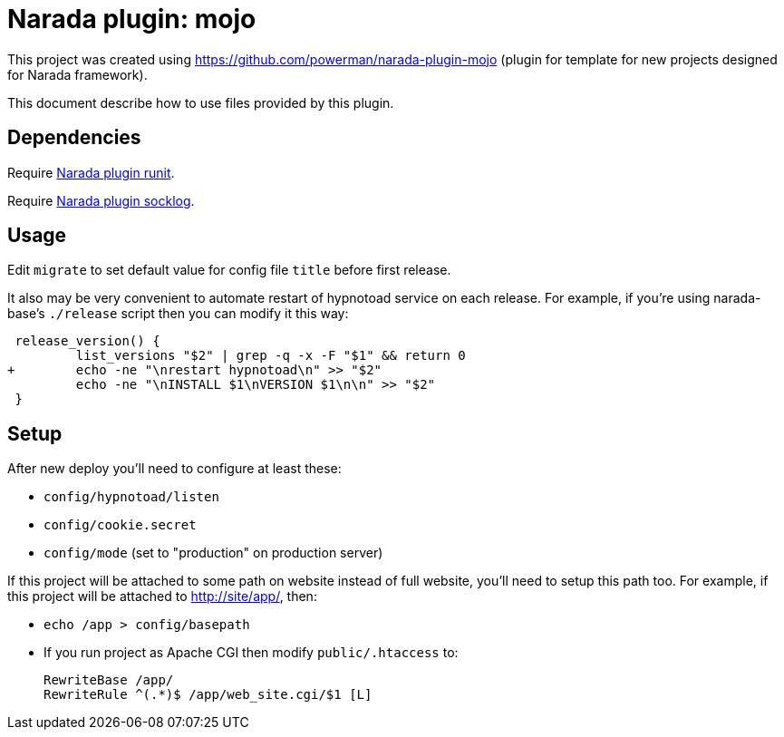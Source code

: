 Narada plugin: mojo
===================

This project was created using https://github.com/powerman/narada-plugin-mojo
(plugin for template for new projects designed for Narada framework).

This document describe how to use files provided by this plugin.


== Dependencies

Require https://github.com/powerman/narada-plugin-runit[Narada plugin
runit].

Require https://github.com/powerman/narada-plugin-socklog[Narada plugin
socklog].


== Usage

Edit `migrate` to set default value for config file `title` before first
release.

It also may be very convenient to automate restart of hypnotoad service on each
release. For example, if you're using narada-base's `./release` script then you
can modify it this way:

    release_version() {
            list_versions "$2" | grep -q -x -F "$1" && return 0
   +        echo -ne "\nrestart hypnotoad\n" >> "$2"
            echo -ne "\nINSTALL $1\nVERSION $1\n\n" >> "$2"
    }


== Setup

After new deploy you'll need to configure at least these:

- `config/hypnotoad/listen`
- `config/cookie.secret`
- `config/mode` (set to "production" on production server)

If this project will be attached to some path on website instead of full
website, you'll need to setup this path too. For example, if this project will
be attached to http://site/app/, then:

- `echo /app > config/basepath`
- If you run project as Apache CGI then modify `public/.htaccess` to:
+
----
RewriteBase /app/
RewriteRule ^(.*)$ /app/web_site.cgi/$1 [L]
----

